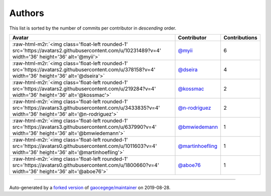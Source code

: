 .. role:: raw-html-m2r(raw)
   :format: html


Authors
=======

This list is sorted by the number of commits per contributor in *descending* order.

.. list-table::
   :header-rows: 1

   * - Avatar
     - Contributor
     - Contributions
   * - :raw-html-m2r:`<img class='float-left rounded-1' src='https://avatars2.githubusercontent.com/u/10231489?v=4' width='36' height='36' alt='@myii'>`
     - `@myii <https://github.com/myii>`_
     - 6
   * - :raw-html-m2r:`<img class='float-left rounded-1' src='https://avatars2.githubusercontent.com/u/378158?v=4' width='36' height='36' alt='@dseira'>`
     - `@dseira <https://github.com/dseira>`_
     - 4
   * - :raw-html-m2r:`<img class='float-left rounded-1' src='https://avatars2.githubusercontent.com/u/219284?v=4' width='36' height='36' alt='@kossmac'>`
     - `@kossmac <https://github.com/kossmac>`_
     - 2
   * - :raw-html-m2r:`<img class='float-left rounded-1' src='https://avatars3.githubusercontent.com/u/3433835?v=4' width='36' height='36' alt='@n-rodriguez'>`
     - `@n-rodriguez <https://github.com/n-rodriguez>`_
     - 2
   * - :raw-html-m2r:`<img class='float-left rounded-1' src='https://avatars3.githubusercontent.com/u/637990?v=4' width='36' height='36' alt='@bmwiedemann'>`
     - `@bmwiedemann <https://github.com/bmwiedemann>`_
     - 1
   * - :raw-html-m2r:`<img class='float-left rounded-1' src='https://avatars0.githubusercontent.com/u/1011603?v=4' width='36' height='36' alt='@martinhoefling'>`
     - `@martinhoefling <https://github.com/martinhoefling>`_
     - 1
   * - :raw-html-m2r:`<img class='float-left rounded-1' src='https://avatars0.githubusercontent.com/u/1800660?v=4' width='36' height='36' alt='@aboe76'>`
     - `@aboe76 <https://github.com/aboe76>`_
     - 1


----

Auto-generated by a `forked version <https://github.com/myii/maintainer>`_ of `gaocegege/maintainer <https://github.com/gaocegege/maintainer>`_ on 2019-08-28.
